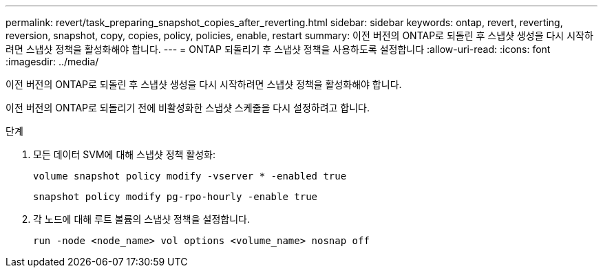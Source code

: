 ---
permalink: revert/task_preparing_snapshot_copies_after_reverting.html 
sidebar: sidebar 
keywords: ontap, revert, reverting, reversion, snapshot, copy, copies, policy, policies, enable, restart 
summary: 이전 버전의 ONTAP로 되돌린 후 스냅샷 생성을 다시 시작하려면 스냅샷 정책을 활성화해야 합니다. 
---
= ONTAP 되돌리기 후 스냅샷 정책을 사용하도록 설정합니다
:allow-uri-read: 
:icons: font
:imagesdir: ../media/


[role="lead"]
이전 버전의 ONTAP로 되돌린 후 스냅샷 생성을 다시 시작하려면 스냅샷 정책을 활성화해야 합니다.

이전 버전의 ONTAP로 되돌리기 전에 비활성화한 스냅샷 스케줄을 다시 설정하려고 합니다.

.단계
. 모든 데이터 SVM에 대해 스냅샷 정책 활성화:
+
[source, cli]
----
volume snapshot policy modify -vserver * -enabled true
----
+
[source, cli]
----
snapshot policy modify pg-rpo-hourly -enable true
----
. 각 노드에 대해 루트 볼륨의 스냅샷 정책을 설정합니다.
+
[source, cli]
----
run -node <node_name> vol options <volume_name> nosnap off
----

